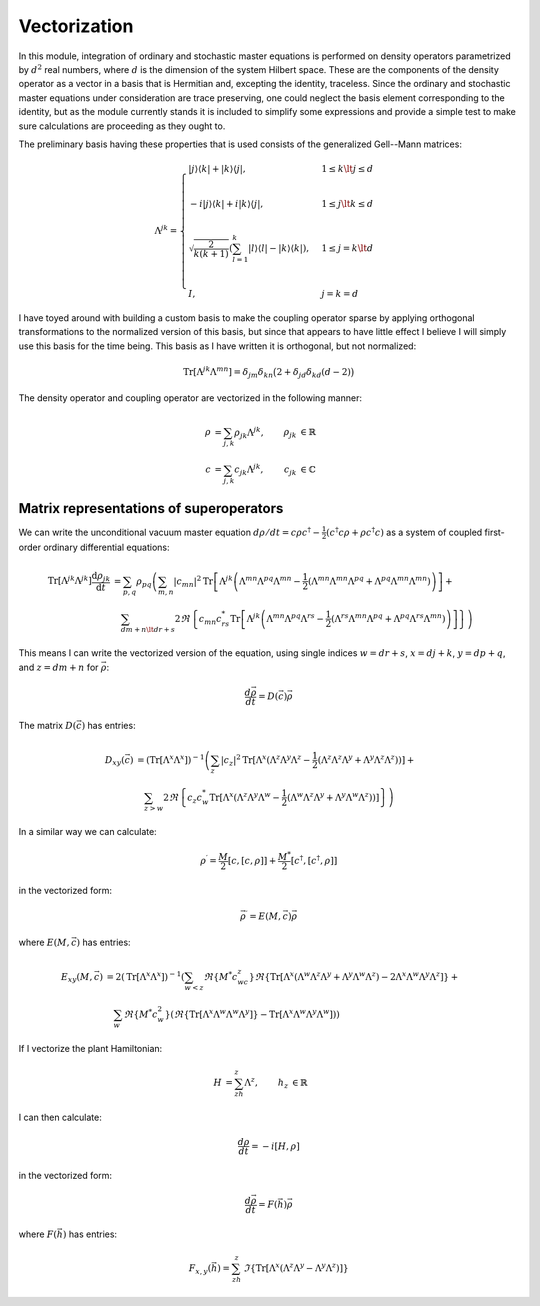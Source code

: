 .. Explanation of the vectorization process

Vectorization
=============

In this module, integration of ordinary and stochastic master equations is
performed on density operators parametrized by :math:`d^2` real numbers, where
:math:`d` is the dimension of the system Hilbert space. These are the components
of the density operator as a vector in a basis that is Hermitian and, excepting
the identity, traceless. Since the ordinary and stochastic master equations
under consideration are trace preserving, one could neglect the basis element
corresponding to the identity, but as the module currently stands it is included
to simplify some expressions and provide a simple test to make sure calculations
are proceeding as they ought to.

The preliminary basis having these properties that is used consists of the
generalized Gell--Mann matrices:

.. math::

   \Lambda^{jk}=\begin{cases}
   |j\rangle\langle k|+|k\rangle\langle j|, & 1\leq k\lt j\leq d \\ \\
   -i|j\rangle\langle k|+i|k\rangle\langle j|, & 1\leq j\lt k\leq d \\ \\
   \sqrt{\frac{2}{k(k+1)}}\left(\sum_{l=1}^k|l\rangle\langle l|-
   |k\rangle\langle k|\right), & 1\leq j=k\lt d \\ \\
   I, & j=k=d
   \end{cases}

I have toyed around with building a custom basis to make the coupling operator
sparse by applying orthogonal transformations to the normalized version of this
basis, but since that appears to have little effect I believe I will simply use
this basis for the time being. This basis as I have written it is orthogonal,
but not normalized:

.. math::

   \operatorname{Tr}[\Lambda^{jk}\Lambda^{mn}]=\delta_{jm}\delta_{kn}\big(2+
   \delta_{jd}\delta_{kd}(d-2)\big)

The density operator and coupling operator are vectorized in the following
manner:

.. math::

   \begin{align}
   \rho &=\sum_{j,k}\rho_{jk}\Lambda^{jk}, & \rho_{jk} &\in\mathbb{R} \\
   c &=\sum_{j,k}c_{jk}\Lambda^{jk}, & c_{jk} &\in\mathbb{C}
   \end{align}

Matrix representations of superoperators
----------------------------------------

We can write the unconditional vacuum master equation
:math:`d\rho/dt=c\rho c^\dagger-\frac{1}{2}(c^\dagger c\rho+\rho c^\dagger c)`
as a system of coupled first-order ordinary differential equations:

.. math::

   \begin{align}
   \operatorname{Tr}[\Lambda^{jk}\Lambda^{jk}]\frac{\mathrm{d}\rho_{jk}}
   {\mathrm{d}t} &=\sum_{p,q}\rho_{pq}\left(\sum_{m,n}|c_{mn}|^2
   \operatorname{Tr}
   \left[\Lambda^{jk}\left(\Lambda^{mn}\Lambda^{pq}\Lambda^{mn}-
   \frac{1}{2}(\Lambda^{mn}\Lambda^{mn}\Lambda^{pq}+\Lambda^{pq}\Lambda^{mn}
   \Lambda^{mn})\right)\right]+\right. \\
   & \quad\left.\sum_{dm+n\lt dr+s}2\Re\left\{c_{mn}c_{rs}^*
   \operatorname{Tr}\left[\Lambda^{jk}\left(\Lambda^{mn}\Lambda^{pq}
   \Lambda^{rs}-\frac{1}{2}(\Lambda^{rs}\Lambda^{mn}\Lambda^{pq}+
   \Lambda^{pq}\Lambda^{rs}\Lambda^{mn})\right)\right]\right\}\right)
   \end{align}

This means I can write the vectorized version of the equation, using single
indices :math:`w=dr+s`, :math:`x=dj+k`, :math:`y=dp+q`, and :math:`z=dm+n` for
:math:`\vec{\rho}`:

.. math::

   \frac{d\vec{\rho}}{dt}=D(\vec{c})\vec{\rho}

The matrix :math:`D(\vec{c})` has entries:

.. math::

   \begin{align}
   D_{xy}(\vec{c}) &=(\operatorname{Tr}[\Lambda^x\Lambda^x])^{-1}\left(
   \sum_z|c_z|^2\operatorname{Tr}[\Lambda^x(\Lambda^z\Lambda^y\Lambda^z-
   \frac{1}{2}(\Lambda^z\Lambda^z\Lambda^y+
   \Lambda^y\Lambda^z\Lambda^z))]+\right. \\
   & \quad\left.\sum_{z>w}2\Re\left\{c_z c_w^*\operatorname{Tr}[\Lambda^x(
   \Lambda^z\Lambda^y\Lambda^w-\frac{1}{2}(\Lambda^w\Lambda^z\Lambda^y+
   \Lambda^y\Lambda^w\Lambda^z))]\right\}\right)
   \end{align}

In a similar way we can calculate:

.. math::

   \rho^\prime=\frac{M}{2}[c,[c,\rho]]+\frac{M^*}{2}[c^\dagger,[c^\dagger,\rho]]

in the vectorized form:

.. math::

   \vec{\rho}^\prime=E(M,\vec{c})\vec{\rho}

where :math:`E(M,\vec{c})` has entries:

.. math::

   \begin{align}
   E_{xy}(M,\vec{c})&=2(\operatorname{Tr}[\Lambda^x\Lambda^x])^{-1}
   \left(\sum_{w<z}\Re\{M^*c_wc_z\}\Re\{
   \operatorname{Tr}[\Lambda^x(\Lambda^w\Lambda^z\Lambda^y+
   \Lambda^y\Lambda^w\Lambda^z)-
   2\Lambda^x\Lambda^w\Lambda^y\Lambda^z]\}+\right. \\
   &\quad\left.\sum_w\Re\{M^*c_w^2\}(\Re\{
   \operatorname{Tr}[\Lambda^x\Lambda^w\Lambda^w\Lambda^y]\}-
   \operatorname{Tr}[\Lambda^x\Lambda^w\Lambda^y\Lambda^w])\right)
   \end{align}

If I vectorize the plant Hamiltonian:

.. math::

   \begin{align}
   H&=\sum_zh_z\Lambda^z,&h_z&\in\mathbb{R}
   \end{align}

I can then calculate:

.. math::

   \frac{d\rho}{dt}=-i[H,\rho]

in the vectorized form:

.. math::

   \frac{d\vec{\rho}}{dt}=F(\vec{h})\vec{\rho}

where :math:`F(\vec{h})` has entries:

.. math::

   F_{x,y}(\vec{h})=\sum_zh_z\,\Im\left\{\operatorname{Tr}[\Lambda^x(
   \Lambda^z\Lambda^y-\Lambda^y\Lambda^z)]\right\}
